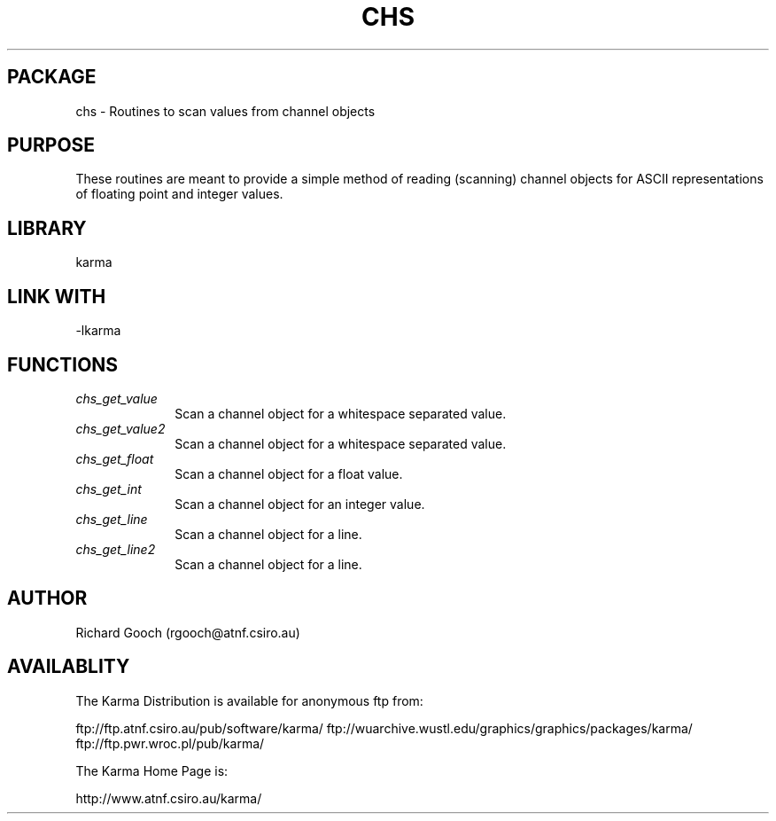 .TH CHS 3 "13 Nov 2005" "Karma Distribution"
.SH PACKAGE
chs \- Routines to scan values from channel objects
.SH PURPOSE
These routines are meant to provide a simple method of reading (scanning)
channel objects for ASCII representations of floating point and integer
values.
.SH LIBRARY
karma
.SH LINK WITH
-lkarma
.SH FUNCTIONS
.IP \fIchs_get_value\fP 1i
Scan a channel object for a whitespace separated value.
.IP \fIchs_get_value2\fP 1i
Scan a channel object for a whitespace separated value.
.IP \fIchs_get_float\fP 1i
Scan a channel object for a float value.
.IP \fIchs_get_int\fP 1i
Scan a channel object for an integer value.
.IP \fIchs_get_line\fP 1i
Scan a channel object for a line.
.IP \fIchs_get_line2\fP 1i
Scan a channel object for a line.
.SH AUTHOR
Richard Gooch (rgooch@atnf.csiro.au)
.SH AVAILABLITY
The Karma Distribution is available for anonymous ftp from:

ftp://ftp.atnf.csiro.au/pub/software/karma/
ftp://wuarchive.wustl.edu/graphics/graphics/packages/karma/
ftp://ftp.pwr.wroc.pl/pub/karma/

The Karma Home Page is:

http://www.atnf.csiro.au/karma/
